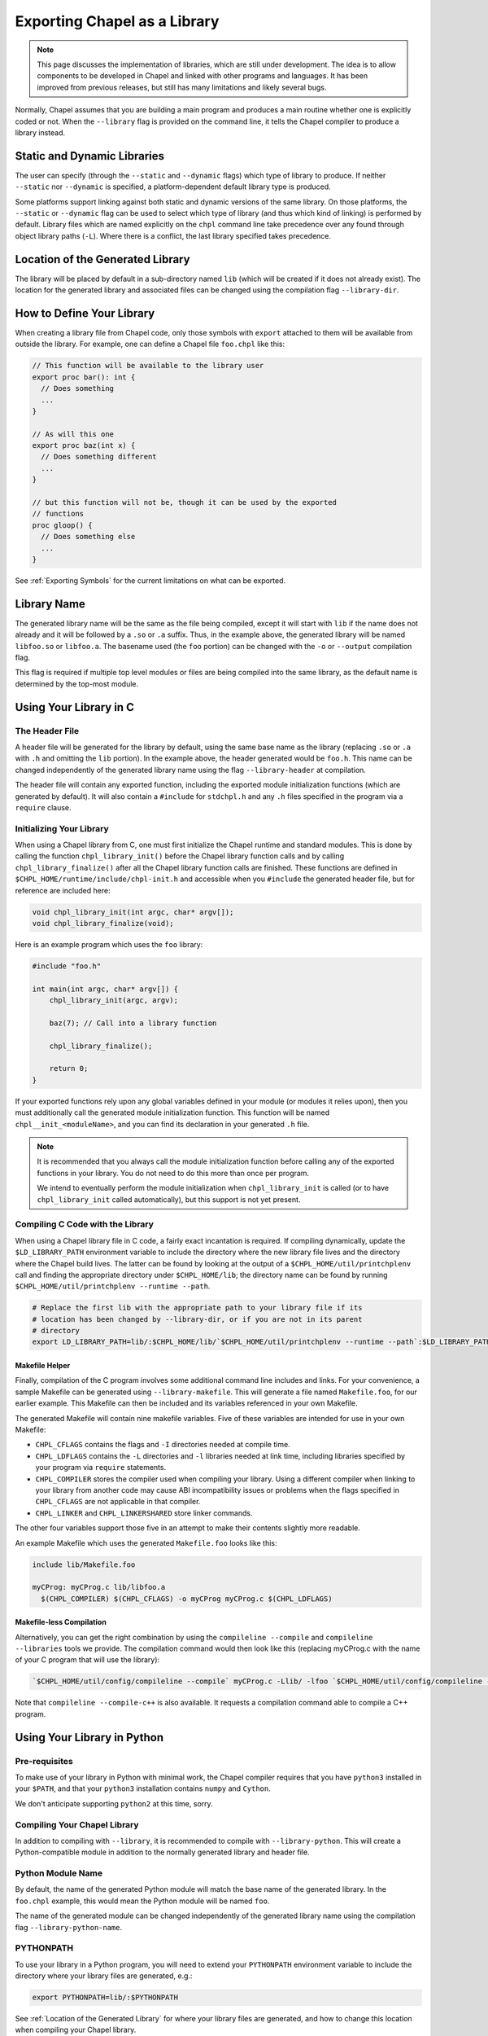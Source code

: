 .. _readme-libraries:

=============================
Exporting Chapel as a Library
=============================

.. note::

   This page discusses the implementation of libraries, which are still
   under development.  The idea is to allow components to be developed in
   Chapel and linked with other programs and languages.  It has been
   improved from previous releases, but still has many limitations and likely
   several bugs.

Normally, Chapel assumes that you are building a main program and produces a
main routine whether one is explicitly coded or not.  When the ``--library``
flag is provided on the command line, it tells the Chapel compiler to produce a
library instead.

Static and Dynamic Libraries
============================

The user can specify (through the ``--static`` and ``--dynamic`` flags) which
type of library to produce.  If neither ``--static`` nor ``--dynamic`` is
specified, a platform-dependent default library type is produced.

Some platforms support linking against both static and dynamic versions of
the same library.  On those platforms, the ``--static`` or ``--dynamic``
flag can be used to select which type of library (and thus which kind of
linking) is performed by default.  Library files which are named explicitly on
the ``chpl`` command line take precedence over any found through object
library paths (``-L``).  Where there is a conflict, the last library
specified takes precedence.

.. _Location of the Generated Library:

Location of the Generated Library
=================================

The library will be placed by default in a sub-directory named ``lib`` (which
will be created if it does not already exist).  The location for the generated
library and associated files can be changed using the compilation flag
``--library-dir``.

How to Define Your Library
==========================

When creating a library file from Chapel code, only those symbols with
``export`` attached to them will be available from outside the library.  For
example, one can define a Chapel file ``foo.chpl`` like this:

.. code-block:: Chapel

   // This function will be available to the library user
   export proc bar(): int {
     // Does something
     ...
   }

   // As will this one
   export proc baz(int x) {
     // Does something different
     ...
   }

   // but this function will not be, though it can be used by the exported
   // functions
   proc gloop() {
     // Does something else
     ...
   }

See :ref:`Exporting Symbols` for the current limitations on what can be
exported.

Library Name
============

The generated library name will be the same as the file being compiled, except
it will start with ``lib`` if the name does not already and it will be followed
by a ``.so`` or ``.a`` suffix.  Thus, in the example above, the generated
library will be named ``libfoo.so`` or ``libfoo.a``.  The basename used (the
``foo`` portion) can be changed with the ``-o`` or ``--output`` compilation
flag.

This flag is required if multiple top level modules or files are being compiled
into the same library, as the default name is determined by the top-most module.

Using Your Library in C
=======================

The Header File
---------------

A header file will be generated for the library by default, using the same base
name as the library (replacing ``.so`` or ``.a`` with ``.h`` and omitting the
``lib`` portion).  In the example above, the header generated would be
``foo.h``.  This name can be changed independently of the generated library name
using the flag ``--library-header`` at compilation.

The header file will contain any exported function, including the exported
module initialization functions (which are generated by default).  It will also
contain a ``#include`` for ``stdchpl.h`` and any ``.h`` files specified in the
program via a ``require`` clause.

Initializing Your Library
-------------------------

When using a Chapel library from C, one must first initialize the Chapel runtime
and standard modules.  This is done by calling the function
``chpl_library_init()`` before the Chapel library function calls and by calling
``chpl_library_finalize()`` after all the Chapel library function calls are
finished.  These functions are defined in
``$CHPL_HOME/runtime/include/chpl-init.h`` and accessible when you ``#include``
the generated header file, but for reference are included here:

.. code-block:: C

   void chpl_library_init(int argc, char* argv[]);
   void chpl_library_finalize(void);

Here is an example program which uses the ``foo`` library:

.. code-block:: C

   #include "foo.h"

   int main(int argc, char* argv[]) {
       chpl_library_init(argc, argv);

       baz(7); // Call into a library function

       chpl_library_finalize();

       return 0;
   }

If your exported functions rely upon any global variables defined in your module
(or modules it relies upon), then you must additionally call the generated
module initialization function.  This function will be named
``chpl__init_<moduleName>``, and you can find its declaration in your generated
``.h`` file.

.. note::

   It is recommended that you always call the module initialization function
   before calling any of the exported functions in your library.  You do not
   need to do this more than once per program.

   We intend to eventually perform the module initialization when
   ``chpl_library_init`` is called (or to have ``chpl_library_init`` called
   automatically), but this support is not yet present.


Compiling C Code with the Library
---------------------------------

When using a Chapel library file in C code, a fairly exact incantation is
required.  If compiling dynamically, update the ``$LD_LIBRARY_PATH`` environment
variable to include the directory where the new library file lives and the
directory where the Chapel build lives.  The latter can be found by looking at
the output of a ``$CHPL_HOME/util/printchplenv`` call and finding the
appropriate directory under ``$CHPL_HOME/lib``; the directory name can be found
by running ``$CHPL_HOME/util/printchplenv --runtime --path``.

.. code-block:: sh

   # Replace the first lib with the appropriate path to your library file if its
   # location has been changed by --library-dir, or if you are not in its parent
   # directory
   export LD_LIBRARY_PATH=lib/:$CHPL_HOME/lib/`$CHPL_HOME/util/printchplenv --runtime --path`:$LD_LIBRARY_PATH

Makefile Helper
~~~~~~~~~~~~~~~

Finally, compilation of the C program involves some additional command line
includes and links.  For your convenience, a sample Makefile can be generated
using ``--library-makefile``.  This will generate a file named ``Makefile.foo``,
for our earlier example.  This Makefile can then be included and its variables
referenced in your own Makefile.

The generated Makefile will contain nine makefile variables.  Five of these
variables are intended for use in your own Makefile:

- ``CHPL_CFLAGS`` contains the flags and ``-I`` directories needed at compile
  time.
- ``CHPL_LDFLAGS`` contains the ``-L`` directories and ``-l`` libraries needed
  at link time, including libraries specified by your program via ``require``
  statements.
- ``CHPL_COMPILER`` stores the compiler used when compiling your library.  Using
  a different compiler when linking to your library from another code may cause
  ABI incompatibility issues or problems when the flags specified in
  ``CHPL_CFLAGS`` are not applicable in that compiler.
- ``CHPL_LINKER`` and ``CHPL_LINKERSHARED`` store linker commands.

The other four variables support those five in an attempt to make their contents
slightly more readable.

An example Makefile which uses the generated ``Makefile.foo`` looks like this:

.. code-block:: make

   include lib/Makefile.foo

   myCProg: myCProg.c lib/libfoo.a
     $(CHPL_COMPILER) $(CHPL_CFLAGS) -o myCProg myCProg.c $(CHPL_LDFLAGS)

Makefile-less Compilation
~~~~~~~~~~~~~~~~~~~~~~~~~

Alternatively, you can get the right combination by using the ``compileline
--compile`` and ``compileline --libraries`` tools we provide.  The compilation
command would then look like this (replacing myCProg.c with the name of your C
program that will use the library):

.. code-block:: sh

   `$CHPL_HOME/util/config/compileline --compile` myCProg.c -Llib/ -lfoo `$CHPL_HOME/util/config/compileline --libraries`

Note that ``compileline --compile-c++`` is also available. It requests a
compilation command able to compile a C++ program.

Using Your Library in Python
============================

Pre-requisites
--------------

To make use of your library in Python with minimal work, the Chapel compiler
requires that you have ``python3`` installed in your ``$PATH``, and that your
``python3`` installation contains ``numpy`` and ``Cython``.

We don't anticipate supporting ``python2`` at this time, sorry.

Compiling Your Chapel Library
-----------------------------

In addition to compiling with ``--library``, it is recommended to compile with
``--library-python``.  This will create a Python-compatible module in addition
to the normally generated library and header file.

Python Module Name
------------------

By default, the name of the generated Python module will match the base name
of the generated library.  In the ``foo.chpl`` example, this would mean the
Python module will be named ``foo``.

The name of the generated module can be changed independently of the generated
library name using the compilation flag ``--library-python-name``.

PYTHONPATH
----------

To use your library in a Python program, you will need to extend your
``PYTHONPATH`` environment variable to include the directory where your library
files are generated, e.g.:

.. code-block:: sh

   export PYTHONPATH=lib/:$PYTHONPATH

See :ref:`Location of the Generated Library` for where your library files are
generated, and how to change this location when compiling your Chapel library.

Initializing and Using Your Library in Python
---------------------------------------------

Once your ``PYTHONPATH`` is set up and the Python module created, you can
``import`` the module like a normal Python module.

Similarly to using your library with C, you will need to call a set up function
to ensure the Chapel runtime and standard modules are initialized, as well as
a clean up function.

Unlike the C case, the set up function is called ``chpl_setup()`` and will also
handle initializing your module.   This function will still need to be called
prior to any Chapel library function calls.

Also unlike the C case, the clean up function is called ``chpl_cleanup()``.
This function will still need to be called after all the Chapel library function
calls are finished.

For example:

.. code-block:: Python

   import foo

   foo.chpl_setup()

   foo.baz(7) // Call into a library function

   foo.chpl_cleanup()

.. note::

   Currently the ``chpl_cleanup()`` function will also cause the Python program
   to exit.  This may change in the future, but for now please ensure your
   Python functionality is also complete before calling this function.

In Case Something Goes Wrong
----------------------------

This compilation strategy uses Cython under the covers, generating a
``chpl_foo.pxd`` file, a ``foo.pyx`` file, and a ``foo.py`` file by default for
a ``libfoo.a`` / ``libfoo.so``, which are then called using a Cython command
(this command is rather long due to the need to include the Chapel runtime and
third-party libraries).  These files are currently left in the same location as
the generated library - if compilation fails due to generating one or more of
these files incorrectly, you may be able to modify the file and re-run the
Cython command yourself.

Please report such errors to us using the strategies defined in
:ref:`readme-bugs`, regardless!

Using Your Library in Chapel
============================

Chapel library files cannot be used from Chapel code.  The library files must
include the chapel runtime and standard modules for use in a non-Chapel program
and when the library is linked to a Chapel program this leads to multiple
definitions of these functions.

Other Caveats
=============

Multiple Chapel Libraries
-------------------------

Multiple Chapel libraries cannot currently be used in the same C or Python
program.  Each library file must include the chapel runtime and standard modules
for its own functionality and when two or more libraries are linked to a program
this leads to multiple definitions of these functions.


.. _Exporting Symbols:

Exporting Symbols
-----------------

At this time, only functions can get exported.  We hope to extend this support
to types and global variables in the future.

Issues?
=======

As mentioned above, this feature is still under development.  Please refer to
:ref:`readme-bugs` if any problems are encountered.
